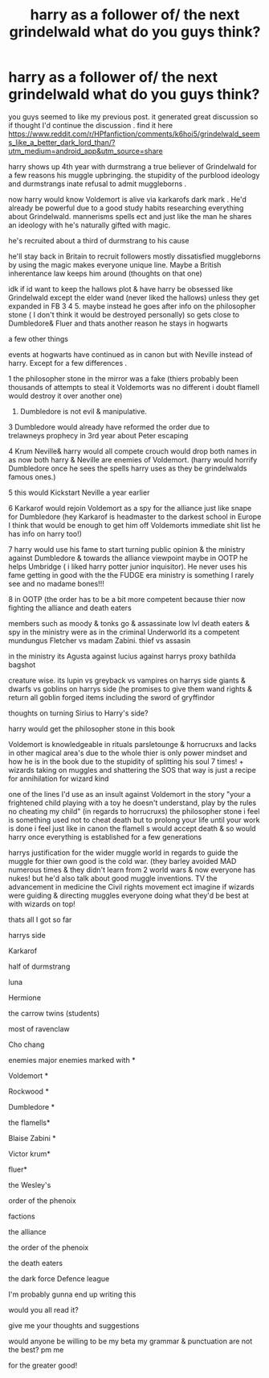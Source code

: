 #+TITLE: harry as a follower of/ the next grindelwald what do you guys think?

* harry as a follower of/ the next grindelwald what do you guys think?
:PROPERTIES:
:Author: torak9344
:Score: 4
:DateUnix: 1607556415.0
:DateShort: 2020-Dec-10
:FlairText: Discussion
:END:
you guys seemed to like my previous post. it generated great discussion so if thought I'd continue the discussion . find it here [[https://www.reddit.com/r/HPfanfiction/comments/k6hoi5/grindelwald_seems_like_a_better_dark_lord_than/?utm_medium=android_app&utm_source=share]]

harry shows up 4th year with durmstrang a true believer of Grindelwald for a few reasons his muggle upbringing. the stupidity of the purblood ideology and durmstrangs inate refusal to admit muggleborns .

now harry would know Voldemort is alive via karkarofs dark mark . He'd already be powerful due to a good study habits researching everything about Grindelwald. mannerisms spells ect and just like the man he shares an ideology with he's naturally gifted with magic.

he's recruited about a third of durmstrang to his cause

he'll stay back in Britain to recruit followers mostly dissatisfied muggleborns by using the magic makes everyone unique line. Maybe a British inherentance law keeps him around (thoughts on that one)

idk if id want to keep the hallows plot & have harry be obsessed like Grindelwald except the elder wand (never liked the hallows) unless they get expanded in FB 3 4 5. maybe instead he goes after info on the philosopher stone ( I don't think it would be destroyed personally) so gets close to Dumbledore& Fluer and thats another reason he stays in hogwarts

a few other things

events at hogwarts have continued as in canon but with Neville instead of harry. Except for a few differences .

1 the philosopher stone in the mirror was a fake (thiers probably been thousands of attempts to steal it Voldemorts was no different i doubt flamell would destroy it over another one)

1. Dumbledore is not evil & manipulative.

3 Dumbledore would already have reformed the order due to\\
trelawneys prophecy in 3rd year about Peter escaping

4 Krum Neville& harry would all compete crouch would drop both names in as now both harry & Neville are enemies of Voldemort. (harry would horrify Dumbledore once he sees the spells harry uses as they be grindelwalds famous ones.)

5 this would Kickstart Neville a year earlier

6 Karkarof would rejoin Voldemort as a spy for the alliance just like snape for Dumbledore (hey Karkarof is headmaster to the darkest school in Europe I think that would be enough to get him off Voldemorts immediate shit list he has info on harry too!)

7 harry would use his fame to start turning public opinion & the ministry against Dumbledore & towards the alliance viewpoint maybe in OOTP he helps Umbridge ( i liked harry potter junior inquisitor). He never uses his fame getting in good with the the FUDGE era ministry is something I rarely see and no madame bones!!!

8 in OOTP (the order has to be a bit more competent because thier now fighting the alliance and death eaters

members such as moody & tonks go & assassinate low lvl death eaters & spy in the ministry were as in the criminal Underworld its a competent mundungus Fletcher vs madam Zabini. thief vs assasin

in the ministry its Agusta against lucius against harrys proxy bathilda bagshot

creature wise. its lupin vs greyback vs vampires on harrys side giants & dwarfs vs goblins on harrys side (he promises to give them wand rights & return all goblin forged items including the sword of gryffindor

thoughts on turning Sirius to Harry's side?

harry would get the philosopher stone in this book

Voldemort is knowledgeable in rituals parsletounge & horrucruxs and lacks in other magical area's due to the whole thier is only power mindset and how he is in the book due to the stupidity of splitting his soul 7 times! + wizards taking on muggles and shattering the SOS that way is just a recipe for annihilation for wizard kind

one of the lines I'd use as an insult against Voldemort in the story "your a frightened child playing with a toy he doesn't understand, play by the rules no cheating my child" (in regards to horrucruxs) the philosopher stone i feel is something used not to cheat death but to prolong your life until your work is done i feel just like in canon the flamell s would accept death & so would harry once everything is established for a few generations

harrys justification for the wider muggle world in regards to guide the muggle for thier own good is the cold war. (they barley avoided MAD numerous times & they didn't learn from 2 world wars & now everyone has nukes! but he'd also talk about good muggle inventions. TV the advancement in medicine the Civil rights movement ect imagine if wizards were guiding & directing muggles everyone doing what they'd be best at with wizards on top!

thats all I got so far

harrys side

Karkarof

half of durmstrang

luna

Hermione

the carrow twins (students)

most of ravenclaw

Cho chang

enemies major enemies marked with *

Voldemort *

Rockwood *

Dumbledore *

the flamells*

Blaise Zabini *

Victor krum*

fluer*

the Wesley's

order of the phenoix

factions

the alliance

the order of the phenoix

the death eaters

the dark force Defence league

I'm probably gunna end up writing this

would you all read it?

give me your thoughts and suggestions

would anyone be willing to be my beta my grammar & punctuation are not the best? pm me

for the greater good!

